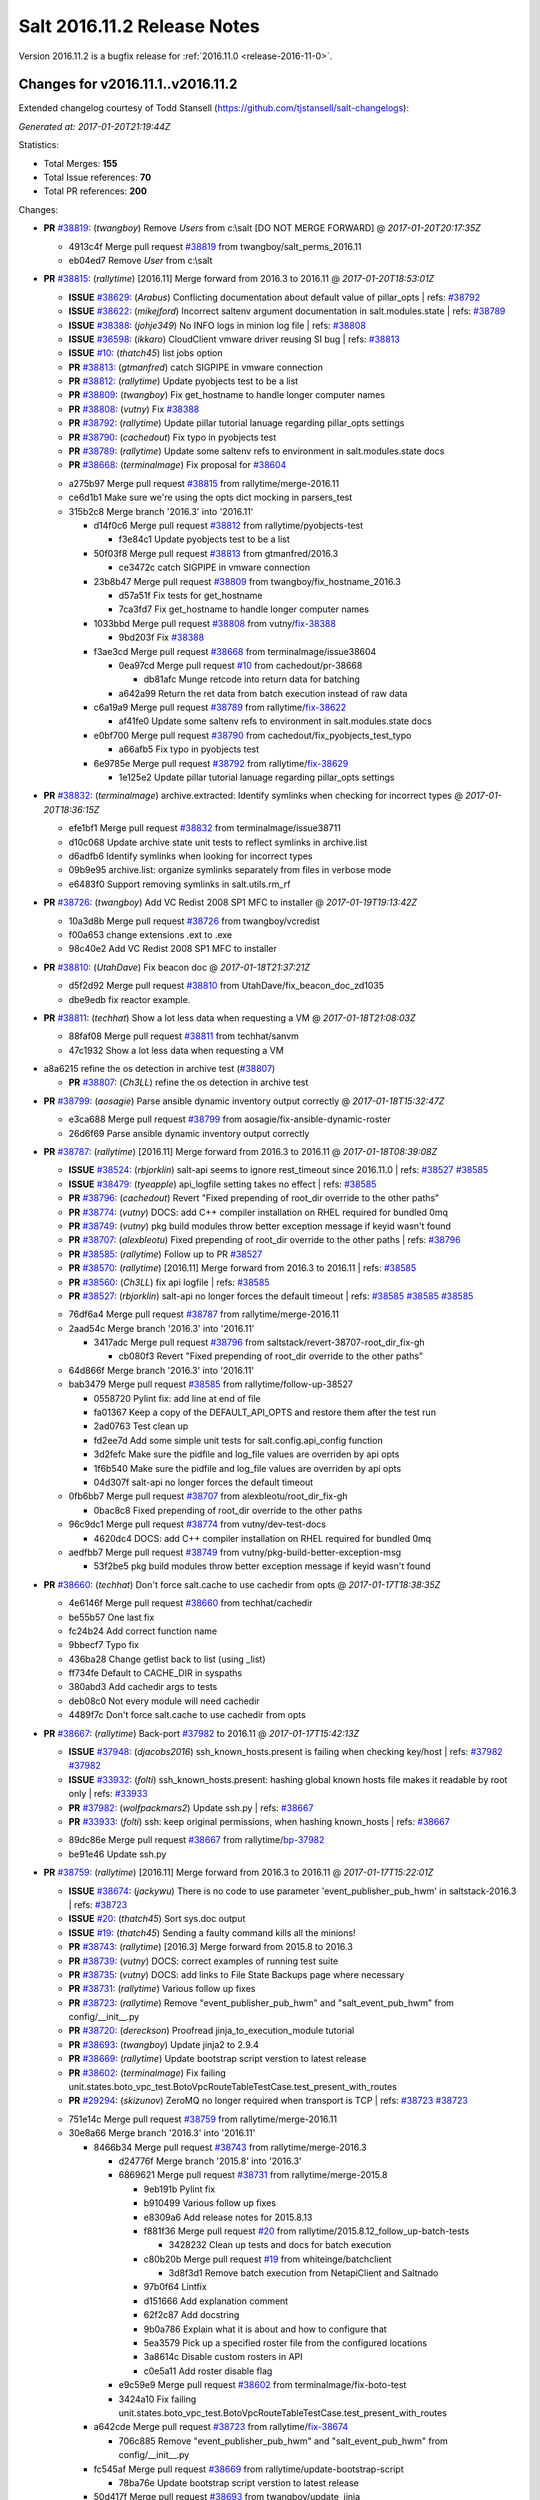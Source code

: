 ============================
Salt 2016.11.2 Release Notes
============================

Version 2016.11.2 is a bugfix release for :ref:`2016.11.0 <release-2016-11-0>`.

Changes for v2016.11.1..v2016.11.2
----------------------------------------

Extended changelog courtesy of Todd Stansell (https://github.com/tjstansell/salt-changelogs):

*Generated at: 2017-01-20T21:19:44Z*

Statistics:

- Total Merges: **155**
- Total Issue references: **70**
- Total PR references: **200**

Changes:


- **PR** `#38819`_: (*twangboy*) Remove `Users` from c:\\salt [DO NOT MERGE FORWARD]
  @ *2017-01-20T20:17:35Z*

  * 4913c4f Merge pull request `#38819`_ from twangboy/salt_perms_2016.11
  * eb04ed7 Remove `User` from c:\\salt

- **PR** `#38815`_: (*rallytime*) [2016.11] Merge forward from 2016.3 to 2016.11
  @ *2017-01-20T18:53:01Z*

  - **ISSUE** `#38629`_: (*Arabus*) Conflicting documentation about default value of pillar_opts
    | refs: `#38792`_
  - **ISSUE** `#38622`_: (*mikejford*) Incorrect saltenv argument documentation in salt.modules.state
    | refs: `#38789`_
  - **ISSUE** `#38388`_: (*johje349*) No INFO logs in minion log file
    | refs: `#38808`_
  - **ISSUE** `#36598`_: (*ikkaro*) CloudClient vmware driver reusing SI bug
    | refs: `#38813`_
  - **ISSUE** `#10`_: (*thatch45*) list jobs option
  - **PR** `#38813`_: (*gtmanfred*) catch SIGPIPE in vmware connection
  - **PR** `#38812`_: (*rallytime*) Update pyobjects test to be a list
  - **PR** `#38809`_: (*twangboy*) Fix get_hostname to handle longer computer names
  - **PR** `#38808`_: (*vutny*) Fix `#38388`_
  - **PR** `#38792`_: (*rallytime*) Update pillar tutorial lanuage regarding pillar_opts settings
  - **PR** `#38790`_: (*cachedout*) Fix typo in pyobjects test
  - **PR** `#38789`_: (*rallytime*) Update some saltenv refs to environment in salt.modules.state docs
  - **PR** `#38668`_: (*terminalmage*) Fix proposal for `#38604`_
  * a275b97 Merge pull request `#38815`_ from rallytime/merge-2016.11
  * ce6d1b1 Make sure we're using the opts dict mocking in parsers_test

  * 315b2c8 Merge branch '2016.3' into '2016.11'

    * d14f0c6 Merge pull request `#38812`_ from rallytime/pyobjects-test

      * f3e84c1 Update pyobjects test to be a list

    * 50f03f8 Merge pull request `#38813`_ from gtmanfred/2016.3

      * ce3472c catch SIGPIPE in vmware connection

    * 23b8b47 Merge pull request `#38809`_ from twangboy/fix_hostname_2016.3

      * d57a51f Fix tests for get_hostname

      * 7ca3fd7 Fix get_hostname to handle longer computer names

    * 1033bbd Merge pull request `#38808`_ from vutny/`fix-38388`_

      * 9bd203f Fix `#38388`_

    * f3ae3cd Merge pull request `#38668`_ from terminalmage/issue38604

      * 0ea97cd Merge pull request `#10`_ from cachedout/pr-38668

        * db81afc Munge retcode into return data for batching

      * a642a99 Return the ret data from batch execution instead of raw data

    * c6a19a9 Merge pull request `#38789`_ from rallytime/`fix-38622`_

      * af41fe0 Update some saltenv refs to environment in salt.modules.state docs

    * e0bf700 Merge pull request `#38790`_ from cachedout/fix_pyobjects_test_typo

      * a66afb5 Fix typo in pyobjects test

    * 6e9785e Merge pull request `#38792`_ from rallytime/`fix-38629`_

      * 1e125e2 Update pillar tutorial lanuage regarding pillar_opts settings

- **PR** `#38832`_: (*terminalmage*) archive.extracted: Identify symlinks when checking for incorrect types
  @ *2017-01-20T18:36:15Z*

  * efe1bf1 Merge pull request `#38832`_ from terminalmage/issue38711
  * d10c068 Update archive state unit tests to reflect symlinks in archive.list

  * d6adfb6 Identify symlinks when looking for incorrect types

  * 09b9e95 archive.list: organize symlinks separately from files in verbose mode

  * e6483f0 Support removing symlinks in salt.utils.rm_rf

- **PR** `#38726`_: (*twangboy*) Add VC Redist 2008 SP1 MFC to installer
  @ *2017-01-19T19:13:42Z*

  * 10a3d8b Merge pull request `#38726`_ from twangboy/vcredist
  * f00a653 change extensions .ext to .exe

  * 98c40e2 Add VC Redist 2008 SP1 MFC to installer

- **PR** `#38810`_: (*UtahDave*) Fix beacon doc 
  @ *2017-01-18T21:37:21Z*

  * d5f2d92 Merge pull request `#38810`_ from UtahDave/fix_beacon_doc_zd1035
  * dbe9edb fix reactor example.

- **PR** `#38811`_: (*techhat*) Show a lot less data when requesting a VM
  @ *2017-01-18T21:08:03Z*

  * 88faf08 Merge pull request `#38811`_ from techhat/sanvm
  * 47c1932 Show a lot less data when requesting a VM

* a8a6215 refine the os detection in archive test (`#38807`_)

  - **PR** `#38807`_: (*Ch3LL*) refine the os detection in archive test

- **PR** `#38799`_: (*aosagie*) Parse ansible dynamic inventory output correctly
  @ *2017-01-18T15:32:47Z*

  * e3ca688 Merge pull request `#38799`_ from aosagie/fix-ansible-dynamic-roster
  * 26d6f69 Parse ansible dynamic inventory output correctly

- **PR** `#38787`_: (*rallytime*) [2016.11] Merge forward from 2016.3 to 2016.11
  @ *2017-01-18T08:39:08Z*

  - **ISSUE** `#38524`_: (*rbjorklin*) salt-api seems to ignore rest_timeout since 2016.11.0
    | refs: `#38527`_ `#38585`_
  - **ISSUE** `#38479`_: (*tyeapple*) api_logfile setting takes no effect
    | refs: `#38585`_
  - **PR** `#38796`_: (*cachedout*) Revert "Fixed prepending of root_dir override to the other paths"
  - **PR** `#38774`_: (*vutny*) DOCS: add C++ compiler installation on RHEL required for bundled 0mq
  - **PR** `#38749`_: (*vutny*) pkg build modules throw better exception message if keyid wasn't found
  - **PR** `#38707`_: (*alexbleotu*) Fixed prepending of root_dir override to the other paths
    | refs: `#38796`_
  - **PR** `#38585`_: (*rallytime*) Follow up to PR `#38527`_
  - **PR** `#38570`_: (*rallytime*) [2016.11] Merge forward from 2016.3 to 2016.11
    | refs: `#38585`_
  - **PR** `#38560`_: (*Ch3LL*) fix api logfile
    | refs: `#38585`_
  - **PR** `#38527`_: (*rbjorklin*) salt-api no longer forces the default timeout
    | refs: `#38585`_ `#38585`_ `#38585`_
  * 76df6a4 Merge pull request `#38787`_ from rallytime/merge-2016.11
  * 2aad54c Merge branch '2016.3' into '2016.11'

    * 3417adc Merge pull request `#38796`_ from saltstack/revert-38707-root_dir_fix-gh

      * cb080f3 Revert "Fixed prepending of root_dir override to the other paths"

  * 64d866f Merge branch '2016.3' into '2016.11'

  * bab3479 Merge pull request `#38585`_ from rallytime/follow-up-38527

    * 0558720 Pylint fix: add line at end of file

    * fa01367 Keep a copy of the DEFAULT_API_OPTS and restore them after the test run

    * 2ad0763 Test clean up

    * fd2ee7d Add some simple unit tests for salt.config.api_config function

    * 3d2fefc Make sure the pidfile and log_file values are overriden by api opts

    * 1f6b540 Make sure the pidfile and log_file values are overriden by api opts

    * 04d307f salt-api no longer forces the default timeout

  * 0fb6bb7 Merge pull request `#38707`_ from alexbleotu/root_dir_fix-gh

    * 0bac8c8 Fixed prepending of root_dir override to the other paths

  * 96c9dc1 Merge pull request `#38774`_ from vutny/dev-test-docs

    * 4620dc4 DOCS: add C++ compiler installation on RHEL required for bundled 0mq

  * aedfbb7 Merge pull request `#38749`_ from vutny/pkg-build-better-exception-msg

    * 53f2be5 pkg build modules throw better exception message if keyid wasn't found

- **PR** `#38660`_: (*techhat*) Don't force salt.cache to use cachedir from opts
  @ *2017-01-17T18:38:35Z*

  * 4e6146f Merge pull request `#38660`_ from techhat/cachedir
  * be55b57 One last fix

  * fc24b24 Add correct function name

  * 9bbecf7 Typo fix

  * 436ba28 Change getlist back to list (using _list)

  * ff734fe Default to CACHE_DIR in syspaths

  * 380abd3 Add cachedir args to tests

  * deb08c0 Not every module will need cachedir

  * 4489f7c Don't force salt.cache to use cachedir from opts

- **PR** `#38667`_: (*rallytime*) Back-port `#37982`_ to 2016.11
  @ *2017-01-17T15:42:13Z*

  - **ISSUE** `#37948`_: (*djacobs2016*) ssh_known_hosts.present is failing when checking key/host
    | refs: `#37982`_ `#37982`_
  - **ISSUE** `#33932`_: (*folti*) ssh_known_hosts.present: hashing global known hosts file makes it readable by root only
    | refs: `#33933`_
  - **PR** `#37982`_: (*wolfpackmars2*) Update ssh.py
    | refs: `#38667`_
  - **PR** `#33933`_: (*folti*) ssh: keep original permissions, when hashing known_hosts
    | refs: `#38667`_
  * 89dc86e Merge pull request `#38667`_ from rallytime/`bp-37982`_
  * be91e46 Update ssh.py

- **PR** `#38759`_: (*rallytime*) [2016.11] Merge forward from 2016.3 to 2016.11
  @ *2017-01-17T15:22:01Z*

  - **ISSUE** `#38674`_: (*jackywu*) There is no code to use parameter 'event_publisher_pub_hwm' in saltstack-2016.3
    | refs: `#38723`_
  - **ISSUE** `#20`_: (*thatch45*) Sort sys.doc output
  - **ISSUE** `#19`_: (*thatch45*) Sending a faulty command kills all the minions!
  - **PR** `#38743`_: (*rallytime*) [2016.3] Merge forward from 2015.8 to 2016.3
  - **PR** `#38739`_: (*vutny*) DOCS: correct examples of running test suite
  - **PR** `#38735`_: (*vutny*) DOCS: add links to File State Backups page where necessary
  - **PR** `#38731`_: (*rallytime*) Various follow up fixes
  - **PR** `#38723`_: (*rallytime*) Remove "event_publisher_pub_hwm" and "salt_event_pub_hwm" from config/__init__.py
  - **PR** `#38720`_: (*dereckson*) Proofread jinja_to_execution_module tutorial
  - **PR** `#38693`_: (*twangboy*) Update jinja2 to 2.9.4
  - **PR** `#38669`_: (*rallytime*) Update bootstrap script verstion to latest release
  - **PR** `#38602`_: (*terminalmage*) Fix failing unit.states.boto_vpc_test.BotoVpcRouteTableTestCase.test_present_with_routes
  - **PR** `#29294`_: (*skizunov*) ZeroMQ no longer required when transport is TCP
    | refs: `#38723`_ `#38723`_
  * 751e14c Merge pull request `#38759`_ from rallytime/merge-2016.11
  * 30e8a66 Merge branch '2016.3' into '2016.11'

    * 8466b34 Merge pull request `#38743`_ from rallytime/merge-2016.3

      * d24776f Merge branch '2015.8' into '2016.3'

      * 6869621 Merge pull request `#38731`_ from rallytime/merge-2015.8

        * 9eb191b Pylint fix

        * b910499 Various follow up fixes

        * e8309a6 Add release notes for 2015.8.13

        * f881f36 Merge pull request `#20`_ from rallytime/2015.8.12_follow_up-batch-tests

          * 3428232 Clean up tests and docs for batch execution

        * c80b20b Merge pull request `#19`_ from whiteinge/batchclient

          * 3d8f3d1 Remove batch execution from NetapiClient and Saltnado

        * 97b0f64 Lintfix

        * d151666 Add explanation comment

        * 62f2c87 Add docstring

        * 9b0a786 Explain what it is about and how to configure that

        * 5ea3579 Pick up a specified roster file from the configured locations

        * 3a8614c Disable custom rosters in API

        * c0e5a11 Add roster disable flag

      * e9c59e9 Merge pull request `#38602`_ from terminalmage/fix-boto-test

      * 3424a10 Fix failing unit.states.boto_vpc_test.BotoVpcRouteTableTestCase.test_present_with_routes

    * a642cde Merge pull request `#38723`_ from rallytime/`fix-38674`_

      * 706c885 Remove "event_publisher_pub_hwm" and "salt_event_pub_hwm" from config/__init__.py

    * fc545af Merge pull request `#38669`_ from rallytime/update-bootstrap-script

      * 78ba76e Update bootstrap script verstion to latest release

    * 50d417f Merge pull request `#38693`_ from twangboy/update_jinja

      * e0c7e55 Update jinja2 to 2.9.4

    * f4233bb Merge pull request `#38739`_ from vutny/fix-runtests-doc

      * b872bb6 DOCS: correct examples of running test suite

    * 51d4707 DOCS: add links to File State Backups page where necessary (`#38735`_)

    * 6d3717b Proofread jinja_to_execution_module tutorial (`#38720`_)

- **PR** `#38778`_: (*mirceaulinic*) Fix "Error using napalm netusers"
  @ *2017-01-17T15:20:27Z*

  - **ISSUE** `#38775`_: (*charburns*) Error using napalm netusers
    | refs: `#38778`_
  * bb6291d Merge pull request `#38778`_ from cloudflare/`fix-38775`_
  * b3388f7 Fix `#38775`_

- **PR** `#38664`_: (*clinta*) X509 Improvements. Expose setting permissions, encrypted private keys, and combined key and cert management in one state
  @ *2017-01-17T02:20:18Z*

  - **ISSUE** `#38528`_: (*MorphBonehunter*) x509 make permissions configurable
    | refs: `#38664`_
  - **ISSUE** `#38081`_: (*haraldrudell*) x509 state or module cannot generate password protected private keys
    | refs: `#38664`_
  * 6663107 Merge pull request `#38664`_ from clinta/x509-passphrase2
  * 77c7872 pep8

  * a2b20ee No mutable default args, remove unneeded import

  * b48b85c bug fixes

  * f62393b pep8

  * c861324 change documentation

  * 9a0abde expose passphrase functionality to state

  * e47a93d add passphrase to execution module

  * a4d6598 preserve detailed change reports

  * d0ad251 combine private key and cert management

  * 3d1474d cross call file.managed to get permissions options

- **PR** `#38682`_: (*mirceaulinic*) [2016.11.2/napalm] Better error message when NotImplementedError raised
  @ *2017-01-15T18:34:25Z*

  * bf6d74c Merge pull request `#38682`_ from cloudflare/NotImplementedError-MSG
  * f847639 Better error message when NotImplementedError raised

- **PR** `#38695`_: (*rallytime*) Pass in client_args when calling influxdb execution module funcs
  @ *2017-01-15T18:33:48Z*

  - **ISSUE** `#37996`_: (*stefan-as*) influxdb_user.present does not pass client_args
    | refs: `#38695`_
  * df12e49 Merge pull request `#38695`_ from rallytime/`fix-37996`_
  * 05b0975 Pass in client_args when calling influxdb execution module funcs

- **PR** `#38651`_: (*rallytime*) Don't lose the set reference for ec2 securitygroup ids
  @ *2017-01-15T18:06:25Z*

  - **ISSUE** `#38521`_: (*vladvasiliu*) State cloud.present on AWS: TypeError: 'NoneType' object is not iterable
    | refs: `#38651`_
  - **ISSUE** `#37981`_: (*tazaki*) Salt-cloud ec2 vpc securitygroupid always returning default
    | refs: `#38183`_
  - **PR** `#38183`_: (*cro*) Fix bad set operations when setting up securitygroups in AWS.
    | refs: `#38651`_
  * 834e546 Merge pull request `#38651`_ from rallytime/`fix-38521`_
  * 830c03c Don't lose the set reference for ec2 securitygroup ids

- **PR** `#38659`_: (*techhat*) Turn None into an empty string (for minion matching)
  @ *2017-01-15T18:02:03Z*

  - **ISSUE** `#38216`_: (*pgrishin*) salt-run: can't get cache.grains
    | refs: `#38659`_
  * 8b38cfe Merge pull request `#38659`_ from techhat/issue38216
  * 4073c91 Turn None into an empty string (for minion matching)

- **PR** `#38703`_: (*yhekma*) The `test` option is only valid for the minion, not the master
  @ *2017-01-15T17:56:22Z*

  * 0ad5d22 Merge pull request `#38703`_ from yhekma/docfix
  * 57df3bf The `test` option is only valid for the minion, not the master

- **PR** `#38718`_: (*terminalmage*) Fix for dynamic git_pillar when pillarenv is used
  @ *2017-01-15T14:37:30Z*

  * 8c1222e Merge pull request `#38718`_ from terminalmage/zd909
  * 12bbea5 Fix for dynamic git_pillar when pillarenv is used

- **PR** `#38676`_: (*yhekma*) Removed overloading of list()
  @ *2017-01-15T05:42:13Z*

  - **ISSUE** `#38677`_: (*yhekma*) consul cache backend broken
    | refs: `#38676`_
  * aae8b54 Merge pull request `#38676`_ from yhekma/2016.11
  * 3237d23 Localfs should also be changed of course

  * 9d9de67 We do not want to overload the list() type because if we do, we turn this function into a recursive one, which results in an exception because set() cannot be concatenated with str ('/')

- **PR** `#38713`_: (*rallytime*) Add NameError to exception in avahi_announce beacon
  @ *2017-01-15T05:33:04Z*

  - **ISSUE** `#38684`_: (*rukender*) 2016.11.1 :[ERROR][11182] Failed to import beacons avahi_announce
    | refs: `#38713`_
  * c246ab4 Merge pull request `#38713`_ from rallytime/`fix-38684`_
  * db60bed Add NameError to exception in avahi_announce beacon

- **PR** `#38729`_: (*rallytime*) [2016.11] Merge forward from 2016.3 to 2016.11
  @ *2017-01-13T23:15:33Z*

  - **ISSUE** `#38648`_: (*ericuldall*) No release file error from PPA on Ubuntu
    | refs: `#38650`_
  - **ISSUE** `#38572`_: (*COLABORATI*) ppa:saltstack/salt failure
    | refs: `#38650`_
  - **ISSUE** `#38087`_: (*UtahDave*) The 'data' field in the return from a minion below a syndic is wrapped in an extra 'data' field.
    | refs: `#38657`_
  - **ISSUE** `#36548`_: (*abonillasuse*) openstack auth with nova driver
    | refs: `#38647`_
  - **ISSUE** `#34504`_: (*AvinashDeluxeVR*) Installation documentation for Ubuntu server and Windows minion leads the user to use different salt versions.
    | refs: `#38650`_
  - **PR** `#38657`_: (*DmitryKuzmenko*) Publish the 'data' field content for Syndic evets
  - **PR** `#38650`_: (*rallytime*) Remove the installation instructions for out-of-date community ppa
  - **PR** `#38649`_: (*Ch3LL*) fix unit.modules.file_test
  - **PR** `#38647`_: (*gtmanfred*) Allow novaclient to use keystoneauth1 sessions for authentication
  * 6c14774 Merge pull request `#38729`_ from rallytime/merge-2016.11
  * 4e1e45d Merge branch '2016.3' into '2016.11'

  * 7b850d4 Merge pull request `#38647`_ from gtmanfred/nova

    * 5be9b60 add documentation about using keystoneauth for v3

    * 7b657ca add the ability to use keystone v2 and v3

    * 5646ae1 add ability to use keystoneauth to authenitcate in nova driver

  * 383768d Merge pull request `#38650`_ from rallytime/remove-ubuntu-ppa-docs

    * 30429b2 Remove the installation instructions for out-of-date community ppa

  * 7d9f56e Merge pull request `#38657`_ from DSRCorporation/bugs/38087_syndic_event_format_fix

    * 594c33f Publish the 'data' field content for Syndic evets

  * 8398751 Merge pull request `#38649`_ from Ch3LL/test_apply_template

    * 47f8b68 fix unit.modules.file_test

- **PR** `#38635`_: (*lorengordon*) Sends pass-through params to state module
  @ *2017-01-10T20:01:59Z*

  - **ISSUE** `#38631`_: (*doitian*) In Orchestration, kwargs are not passed to state.sls in masterless mode
    | refs: `#38635`_
  * cfd82d1 Merge pull request `#38635`_ from lorengordon/issue-38631
  * 1466613 Sends pass-through params to state module

- **PR** `#38640`_: (*mirceaulinic*) Import napalm_base instead of napalm
  @ *2017-01-10T19:58:01Z*

  * 017094a Merge pull request `#38640`_ from cloudflare/NAPALM-IMPORTS
  * 8f13f63 Import napalm_base instead of napalm

- **PR** `#38661`_: (*techhat*) Add sane cache defaults for minion and cloud
  @ *2017-01-10T19:55:15Z*

  * 7966313 Merge pull request `#38661`_ from techhat/sanedefault
  * aee4064 Add a sane cache default for cloud

  * c9e01a3 Add a sane cache default for minions

- **PR** `#38645`_: (*rallytime*) [2016.11] Merge forward from 2016.3 to 2016.11
  @ *2017-01-10T19:54:06Z*

  - **ISSUE** `#38558`_: (*multani*) pillar.get("...", default=var, merge=true) updates default value
    | refs: `#38579`_ `#38579`_
  - **ISSUE** `#37355`_: (*Firewire2002*) salt-ssh - ImportError: No module named backports.ssl_match_hostname
    | refs: `#37358`_
  - **ISSUE** `#34600`_: (*davidpsv17*) Error trying a salt-ssh test.ping
    | refs: `#37358`_
  - **ISSUE** `#27355`_: (*jerob*) salt ssh error with debian 7 on target
    | refs: `#37358`_
  - **PR** `#38626`_: (*cachedout*) Revert "Fix/workaround for issue `#37355`_"
  - **PR** `#38618`_: (*rallytime*) Back-port `#38579`_ to 2016.3
  - **PR** `#38579`_: (*zwo-bot*) Fix `#38558`_ - pillar.get with default= ...,merge=true influence subsequent calls of pillar.get
    | refs: `#38618`_
  - **PR** `#37358`_: (*Firewire2002*) Fix/workaround for issue `#37355`_
    | refs: `#38626`_
  - **PR** `#35390`_: (*alexandr-orlov*) Returns back missed proper grains dictionary for file module
  * b0ed91c Merge pull request `#38645`_ from rallytime/merge-2016.11
  * 7a668e9 Merge branch '2016.3' into '2016.11'

  * 74ddc71 Merge pull request `#38626`_ from saltstack/revert-37358-2016.3.3_issue37355

    * e912ac9 Revert "Fix/workaround for issue `#37355`_"

  * 5e58b32 Merge pull request `#37358`_ from Firewire2002/2016.3.3_issue37355

    * 910da18 fixed typo

    * 4fbc5dd fixed wrong renamed variable and spaces

    * 92366e6 issue `#37355`_

    * 7dc87ab issue `#37355`_

    * 2878180 issue `#37355`_

  * 6c2fe61 Merge pull request `#35390`_ from alexandr-orlov/2016.3

    * cd5ae17 fxd missed proper grains dictionary

  * 2579cfa Merge pull request `#38618`_ from rallytime/`bp-38579`_

    * 2052ece Add copy import

    * 2c8845a add test for pillar.get() + default value

    * c2f98d2 ticket 38558: add unit test, deepcopy() only if necessary

    * 30ae0a1 added deepcopy of default if merge=True

- **PR** `#38627`_: (*cachedout*) Pr 38476
  @ *2017-01-06T22:05:45Z*

  - **PR** `#38476`_: (*amendlik*) Key fingerprints
    | refs: `#38627`_
  * d67f693 Merge pull request `#38627`_ from cachedout/pr-38476
  * 2a423ff Add changes to raetkey

  * 55ad9d6 Add hash_type argument to MultiKeyCLI.finger_all function

  * c868126 Add hash_type argument to key module fingerprint functions

  * d0f4c30 Add hash_type argument to wheel fingerprint functions

  * e558ddc Add finger_master function to wheel.key module

- **PR** `#38610`_: (*yue9944882*) Fix `#38595`_ - Unexpected error log from redis retuner in master's log
  @ *2017-01-06T21:47:21Z*

  - **ISSUE** `#38595`_: (*yue9944882*) Redis ext job cache occurred error
    | refs: `#38610`_ `#38610`_
  * b13cd13 Merge pull request `#38610`_ from yue9944882/2016.11
  * 54325cf Fix `#38595`_ - Unexpected error log from redis retuner in master's log

- **PR** `#38406`_: (*alex-zel*) Fix eauth error with openLDAP/389 directory server groups
  @ *2017-01-06T21:40:30Z*

  - **ISSUE** `#36148`_: (*alex-zel*) Eauth error with openLDAP groups
    | refs: `#38406`_ `#38406`_
  * 179d385 Merge pull request `#38406`_ from alex-zel/fix-eauth-groups-permissions
  * 6b9e9d8 Fix eauth error with openLDAP/389 directory server groups

- **PR** `#38619`_: (*rallytime*) [2016.11] Merge forward from 2016.3 to 2016.11
  @ *2017-01-06T17:51:19Z*

  - **ISSUE** `#37498`_: (*githubcdr*) service.restart salt-minion fails on Ubuntu 14.04.5 LTS
    | refs: `#38587`_
  - **PR** `#38601`_: (*terminalmage*) pillar.get: Raise exception when merge=True and default is not a dict
  - **PR** `#38600`_: (*terminalmage*) Avoid errors when sudo_user is set (2016.3 branch)
  - **PR** `#38598`_: (*terminalmage*) Avoid errors when sudo_user is set
    | refs: `#38599`_ `#38600`_
  - **PR** `#38589`_: (*tobithiel*) State Gem: fix incorrect warning about missing rvm/rbenv
  - **PR** `#38587`_: (*rallytime*) Change daemontools __virtualname__ from service to daemontools
  - **PR** `#38567`_: (*pass-by-value*) Create queue if one doesn't exist
  * 82e9b3d Merge pull request `#38619`_ from rallytime/merge-2016.11
  * 0efb2d8 Merge branch '2016.3' into '2016.11'

    * da676ce Merge pull request `#38601`_ from terminalmage/pillar-get

      * 8613d72 pillar.get: Raise exception when merge=True and default is not a dict

    * 224fc77 Merge pull request `#38600`_ from terminalmage/issue38459-2016.3

      * 8a45b13 Avoid errors when sudo_user is set

    * a376970 Merge pull request `#38589`_ from tobithiel/fix_rvm_rbenv_warning

      * 9ec470b State Gem: fix incorrect warning about missing rvm/rbenv

    * 02e6a78 Merge pull request `#38567`_ from pass-by-value/pgjsonb_queue_changes_2016.3

      * 67879eb Create queue if one doesn't exist

    * 0889cbd Merge pull request `#38587`_ from rallytime/`fix-37498`_

      * 2a58809 Change daemontools __virtualname__ from service to daemontools

- **PR** `#38612`_: (*sjorge*) network.ifacestartswith throws exception on Solaris-like platforms
  @ *2017-01-06T17:20:32Z*

  * f64e003 Merge pull request `#38612`_ from sjorge/2016.11-solaris-ifacestartswith
  * 26fae54 network.ifacestartswith throws exception on Solaris-like platforms

- **PR** `#38615`_: (*sjorge*) add note related to issue `#37027`_
  @ *2017-01-06T16:38:34Z*

  - **ISSUE** `#37027`_: (*sjorge*) Solaris FQDN/UQDN and documentation/consistancy
    | refs: `#38615`_ `#38615`_
  * 5820cee Merge pull request `#38615`_ from sjorge/2016.11-solarisdocs
  * fbdd32f add note related to issue `#37027`_

- **PR** `#38598`_: (*terminalmage*) Avoid errors when sudo_user is set
  | refs: `#38599`_ `#38600`_
  @ *2017-01-05T23:16:22Z*

  * a27fdb4 Merge pull request `#38598`_ from terminalmage/issue38459
  * b37f7ff Avoid errors when sudo_user is set

- **PR** `#38599`_: (*terminalmage*) archive.extracted: Prevent traceback when state.single cannot be run
  @ *2017-01-05T23:16:11Z*

  - **PR** `#38598`_: (*terminalmage*) Avoid errors when sudo_user is set
    | refs: `#38599`_ `#38600`_
  * d6b7019 Merge pull request `#38599`_ from terminalmage/archive-results-handling
  * 9aceb81 archive.extracted: Prevent traceback when state.single cannot be run

- **PR** `#38520`_: (*basdusee*) Fix issue `#38517`_, added time.sleep(1) at line 227 in slack.py
  @ *2017-01-05T20:35:08Z*

  - **ISSUE** `#38517`_: (*basdusee*) Slack.py engine 100% CPU load due to missing time.sleep(1)
    | refs: `#38520`_
  * d486b42 Merge pull request `#38520`_ from basdusee/fix-issue-38517
  * e3a883c Small fix on the fix regarding indentation

  * 8adeae6 Fix issue `#38517`_, added time.sleep(1) at line 227 in slack.py engine.

- **PR** `#38577`_: (*mirceaulinic*) Fix function headers as per `#38499`_
  @ *2017-01-05T18:41:33Z*

  - **ISSUE** `#38485`_: (*wasabi222*) bgp.config not working
    | refs: `#38499`_
  - **PR** `#38499`_: (*mirceaulinic*) Fix `#38485`_
    | refs: `#38577`_
  * 0706cde Merge pull request `#38577`_ from cloudflare/PREP-2016.11.2
  * 62bee3c Fix function headers as per `#38499`_

- **PR** `#38578`_: (*mirceaulinic*) [2016.11] Port 5123f11 from develop into 2016.11.2
  @ *2017-01-05T18:11:12Z*

  * 55d1747 Merge pull request `#38578`_ from cloudflare/PORT-5123f1
  * dea7866 Update net.load_template doc: 2016.11.2

- **PR** `#38584`_: (*rallytime*) Allow memusage beacon to load on Windows
  @ *2017-01-05T18:08:30Z*

  - **ISSUE** `#38462`_: (*g-shockfx*) Can`t add beacon memusage on Windows
    | refs: `#38584`_ `#38584`_
  * be69baf Merge pull request `#38584`_ from rallytime/`fix-38462`_
  * 1fe945d Allow memusage beacon to load on Windows

- **PR** `#38570`_: (*rallytime*) [2016.11] Merge forward from 2016.3 to 2016.11
  | refs: `#38585`_
  @ *2017-01-05T14:28:38Z*

  - **ISSUE** `#38353`_: (*Ch3LL*) salt-cloud gce specifying 
    | refs: `#38542`_ `#38542`_
  - **ISSUE** `#38187`_: (*curiositycasualty*) username/password saved as cleartext when using URIs with user:pass@ format
    | refs: `#38541`_
  - **ISSUE** `#30454`_: (*favoretti*) Using yaml serializer inside jinja template results in unicode being prepended by '!!python/unicode'
    | refs: `#38554`_ `#38554`_ `#30481`_
  - **PR** `#38562`_: (*rallytime*) Update arch installation docs with correct package name
  - **PR** `#38560`_: (*Ch3LL*) fix api logfile
    | refs: `#38585`_
  - **PR** `#38554`_: (*multani*) Fix YAML deserialization of unicode
  - **PR** `#38542`_: (*Ch3LL*) fix gce image bug
  - **PR** `#38541`_: (*techhat*) Strip user:pass from cached URLs
  - **PR** `#38536`_: (*UtahDave*) add note about pyVmomi locale workaround
  - **PR** `#38531`_: (*rallytime*) Back-port `#33601`_ to 2016.3
  - **PR** `#33601`_: (*mchugh19*) Fix slack engine to run on python2.6
    | refs: `#38531`_
  - **PR** `#30481`_: (*basepi*) Add yaml_safe jinja filter
    | refs: `#38554`_
  * 14b643f Merge pull request `#38570`_ from rallytime/merge-2016.11
  * 30f14d1 Merge branch '2016.3' into '2016.11'

  * 7b74436 Merge pull request `#38562`_ from rallytime/arch-install-docs

    * 8b1897a Update arch installation docs with correct package name

  * 0186070 Merge pull request `#38560`_ from Ch3LL/fix_api_log

    * 1b45e96 fix api logfile

  * 0056620 Merge pull request `#38531`_ from rallytime/`bp-33601`_

    * c36cb39 remove the unnecessary double trigger

    * 3841449 fix spacing lint error

    * 8c1defc Remove uncessary type from alias commands. Deduplicate alias handling to autodetect function selection. Add error reporting to slack connectivty problems. Cleanup slack's unicode conversion

    * c2f23bc Fix slack engine to run on python2.6

  * 50242c7 Merge pull request `#38541`_ from techhat/issue38187

    * eae3a43 Strip user:pass from cached URLs

  * 325dc56 Merge pull request `#38554`_ from multani/fix/30454

    * 2e7f743 yaml: support unicode serialization/deserialization

    * df76113 jinja: test the "yaml" filter with ordered dicts

    * f7712d4 Revert "Add yaml_safe filter"

  * 4ddbc2e add note about pyVmomi locale workaround (`#38536`_)

  * 1c951d1 fix gce image bug (`#38542`_)

- **PR** `#38509`_: (*mostafahussein*) Stop request from being processed if bad ip
  @ *2017-01-04T20:05:44Z*

  * 9a1550d Merge pull request `#38509`_ from mostafahussein/2016.11
  * 8847289 remove commented code

  * 420817a Stop request from being processed if bad ip

- **PR** `#38522`_: (*kkoppel*) Fix usage of salt.utils.http.query in slack_notify.call_hook
  @ *2017-01-04T20:04:57Z*

  - **ISSUE** `#38518`_: (*kkoppel*) slack_notify.call_hook returns tracebacks
    | refs: `#38522`_
  * bc07d42 Merge pull request `#38522`_ from kkoppel/fix-issue-38518
  * ff1e7f0 Fix usage of salt.utils.http.query in slack_notify.call_hook

- **PR** `#38527`_: (*rbjorklin*) salt-api no longer forces the default timeout
  | refs: `#38585`_ `#38585`_ `#38585`_
  @ *2017-01-04T17:10:15Z*

  - **ISSUE** `#38524`_: (*rbjorklin*) salt-api seems to ignore rest_timeout since 2016.11.0
    | refs: `#38527`_ `#38585`_
  * 42fef27 Merge pull request `#38527`_ from rbjorklin/api-timeout-fix
  * 0202f68 salt-api no longer forces the default timeout

- **PR** `#38529`_: (*rallytime*) [2016.11] Merge forward from 2016.3 to 2016.11
  @ *2017-01-04T17:06:57Z*

  - **ISSUE** `#38472`_: (*jinm*) file.managed Unable to manage file: 'hash_type' (2016.3.4)
    | refs: `#38503`_
  - **ISSUE** `#38449`_: (*swalladge*) Parsing issues in `list_tab` (salt/modules/cron.py)
    | refs: `#38487`_
  - **ISSUE** `#38438`_: (*jf*) file.line with mode=delete breaks on empty file
    | refs: `#38467`_
  - **ISSUE** `#38282`_: (*sash-kan*) file.managed fails when file (which contains utf-characters in the name) exists
    | refs: `#38415`_
  - **ISSUE** `#38209`_: (*limited*) Accepting a minion causes tornado to exit
    | refs: `#38474`_
  - **ISSUE** `#37684`_: (*thusoy*) State execution duration is timezone-dependent
    | refs: `#38491`_
  - **PR** `#38503`_: (*jinm*) Hash type fallback for file management
  - **PR** `#38491`_: (*gtmanfred*) Use UTC for timing in case timezone changes
  - **PR** `#38487`_: (*gtmanfred*) Fix crontab issues with spaces
  - **PR** `#38474`_: (*cachedout*) Allow an existing ioloop to be passed to salt-key
  - **PR** `#38467`_: (*gtmanfred*) file.line fail with mode=delete
  - **PR** `#38457`_: (*bshelton229*) Stops git.latest checking for local changes in a bare repo
  - **PR** `#38434`_: (*slinn0*) Make sysctl.persist fail when failing to set a value into the running kernel
  - **PR** `#38421`_: (*rallytime*) Update deprecation notices to the correct version
  - **PR** `#38420`_: (*rallytime*) Removed various deprecation notices from salt/modules/* files
    | refs: `#38421`_
  - **PR** `#38419`_: (*Ch3LL*) fix scsci docs example
  - **PR** `#38415`_: (*terminalmage*) file.managed: Fix failure when filename contains unicode chars
  - **PR** `#38385`_: (*dragon788*) Use unambigous long names with double dashes
  * 1895eb7 Merge pull request `#38529`_ from rallytime/merge-2016.11
  * 85f4702 Merge branch '2016.3' into '2016.11'

    * ec60f9c Merge pull request `#38487`_ from gtmanfred/2016.3

      * 048b9f6 add test

      * c480c11 allow spaces in cron env

      * c529ec8 allow crons to have multiple spaces

    * c5ba11b Merge pull request `#38491`_ from gtmanfred/timing

      * 79368c7 Use UTC for timing in case timezone changes

    * 86f0aa0 Merge pull request `#38503`_ from jinm/issue_38472_jinm

      * 0cd9df2 Hash type fallback for file management

    * ed2ba4b Merge pull request `#38457`_ from bshelton229/git-latest-head-bug

      * 558e7a7 Stops git.latest checking for local changes in a bare repo

    * 36e21b2 Merge pull request `#38385`_ from dragon788/2016.3-double-dash

      * 86c4b56 Newline for lint compat

      * 9d9b686 Address review comments, consistency of quotes

      * df9bd5e Use unambigous long names with double dashes

    * 59f2560 Merge pull request `#38474`_ from cachedout/key_loop

      * de50453 Allow an existing ioloop to be passed to salt-key

    * 3d0c752 Merge pull request `#38467`_ from gtmanfred/2016.3

      * 7b7c6b3 file.line fail with mode=delete

    * 940025d Merge pull request `#38434`_ from slinn0/issue_38433_fixes

      * 22af87a Fixes for https://github.com/saltstack/salt/issues/38433

    * e5eb512 Update deprecation notices to the correct version (`#38421`_)

    * 9ce5331 file.managed: Fix failure when filename contains unicode chars (`#38415`_)

    * 2cdb59d Merge pull request `#38419`_ from Ch3LL/fix_doc_scsi

      * 234043b fix scsci docs example

- **PR** `#38539`_: (*twangboy*) Fix DSC LCM Config int checks
  @ *2017-01-04T16:56:27Z*

  * ec4f118 Merge pull request `#38539`_ from twangboy/dsc_int_checks
  * 5657fd1 Add repr flag for str

  * aea4219 Fix DSC LCM Config int checks

- **PR** `#38549`_: (*meaksh*) Adding multiple SUBVOLUME support and some fixes to the Snapper module
  @ *2017-01-04T15:32:30Z*

  * 53449c8 Merge pull request `#38549`_ from meaksh/2016.11-snapper-multiple-subvolumen-support
  * ef26e93 Some fixes and pylint

  * 1e6ba45 Fixes pre/post snapshot order to get the inverse status

  * 68d5475 Fixing Snapper unit tests for SUBVOLUME support

  * e9919a9 Removing posible double '/' from the file paths

  * 8b4f87f Updating and fixing the documentation

  * edea452 Raises "CommandExecutionError" if snapper command fails

  * 3841e11 Only include diff in the state response if `include_diff` is True

  * 7803e77 Adds multiple SUBVOLUME support to the Snapper module

* d43beab Move boto_vpc.describe_route_table deprecation version to Oxygen (`#38545`_)

  - **PR** `#38545`_: (*rallytime*) Move boto_vpc.describe_route_table deprecation version to Oxygen

- **PR** `#38471`_: (*twangboy*) Fix Problem with win_service module
  @ *2017-01-01T20:30:21Z*

  * 5e80104 Merge pull request `#38471`_ from twangboy/fix_win_service
  * 810471b Fix problem with some services getting access denied

- **PR** `#38499`_: (*mirceaulinic*) Fix `#38485`_
  | refs: `#38577`_
  @ *2017-01-01T17:42:15Z*

  - **ISSUE** `#38485`_: (*wasabi222*) bgp.config not working
    | refs: `#38499`_
  * 0a09049 Merge pull request `#38499`_ from cloudflare/FIX-38485
  * 1801813 Fix `#38485`_

- **PR** `#38501`_: (*mvdwalle*) Do not assume every object is a server
  @ *2017-01-01T17:37:57Z*

  * 13f0b80 Merge pull request `#38501`_ from mvdwalle/fix-gogrid-list-password
  * bd7dee9 Do not assume every object is a server

- **PR** `#38461`_: (*anlutro*) Improvements/fixes to kapacitor task change detection
  @ *2016-12-29T17:08:47Z*

  * aa0c843 Merge pull request `#38461`_ from alprs/fix-kapacitor_changes
  * 52721e9 clean up and fix tests

  * 8648775 if task is not defined, it's not up to date

  * c3ab954 improvements/fixes to kapacitor task change detection

- **PR** `#38473`_: (*twangboy*) Change OSX/OS X to macOS where possible
  @ *2016-12-29T16:35:11Z*

  * 2c51eb9 Merge pull request `#38473`_ from twangboy/osx_to_macos
  * e96bfe8 Change OSX/OS X to macOS where possible

- **PR** `#38412`_: (*bbinet*) Update PillarStack stack.py to latest upstream version
  @ *2016-12-28T19:28:40Z*

  * 2497fb5 Merge pull request `#38412`_ from bbinet/pillarstack-updates
  * b66b4bd Fix lint violations in stack.py

  * 6a30fe6 Update PillarStack stack.py to latest upstream version

- **PR** `#38456`_: (*twangboy*) Gate Windows Specific Salt Utils
  @ *2016-12-28T18:44:33Z*

  * 5395d32 Merge pull request `#38456`_ from twangboy/gate_win_utils
  * d34d110 Fix lint, fix boto module

  * c201111 Gate Windows Utils

- **PR** `#38428`_: (*gqgunhed*) fixed typo: lq command-line syntax
  @ *2016-12-27T15:42:02Z*

  * 7c77991 Merge pull request `#38428`_ from gqgunhed/fix_lq_typo
  * d79d682 fixed typo: lq command-line syntax

- **PR** `#38444`_: (*lorengordon*) Adds new import required for `extract_hash`
  @ *2016-12-27T15:37:20Z*

  - **ISSUE** `#38443`_: (*lorengordon*) 2016.11 breaks file.managed on Windows
    | refs: `#38444`_
  - **ISSUE** `#34101`_: (*windoverwater*) archive.extracted breakage due to 2016.3.0 upgrade from 2015.8.10
    | refs: `#37368`_
  - **PR** `#37368`_: (*terminalmage*) Overhaul archive.extracted state
    | refs: `#38444`_
  * f5984d0 Merge pull request `#38444`_ from lorengordon/issue-38443
  * b2925ad Adds new import required for `extract_hash`

- **PR** `#38167`_: (*cachedout*) Kill pkg_resources for CLI tools [DO NOT MERGE]
  @ *2016-12-22T22:11:22Z*

  - **ISSUE** `#38071`_: (*luochun-95*) remote execute is very slow
    | refs: `#38167`_
  * 4c4f07c Merge pull request `#38167`_ from cachedout/no_pkg_resources
  * ec69017 Remove debugging

  * f28e33b Remove from all but salt cli

  * bb3af72 Remove from salt-call

  * c676846 Kill pkg_resources for CLI tools

- **PR** `#38417`_: (*rallytime*) [2016.11] Merge forward from 2016.3 to 2016.11
  @ *2016-12-22T19:00:44Z*

  - **ISSUE** `#38372`_: (*fanirama*) Issue with cron.file. Source: salt://path/to/crontab_file not found
    | refs: `#38398`_
  - **PR** `#38407`_: (*terminalmage*) Improve pillar documentation
  - **PR** `#38398`_: (*terminalmage*) Fix call to file.get_managed in cron.file state
  - **PR** `#38390`_: (*meaksh*) Add "try-restart" to fix autorestarting on SUSE systems
  - **PR** `#38382`_: (*heewa*) Fix http.query when result has no text
  - **PR** `#38221`_: (*UtahDave*) Fix default returner
  * 2fc8c15 Merge pull request `#38417`_ from rallytime/merge-2016.11
  * efb8a8d Merge branch '2016.3' into '2016.11'

  * 2725352 Improve pillar documentation (`#38407`_)

  * 423b1fd Merge pull request `#38398`_ from terminalmage/issue38372

    * c80dbaa Fix call to file.get_managed in cron.file state

  * 5a33d1e Fix http.query when result has no text (`#38382`_)

  * b74b5c7 Merge pull request `#38390`_ from meaksh/2016.3-fix-try-restart-for-autorestarting-on-SUSE-systems

    * de6ec05 add try-restart to fix autorestarting on SUSE systems

  * 2c3a397 Merge pull request `#38221`_ from UtahDave/fix_default_returner

    * 3856407 remove a blank line to satisfy linter

    * 9c248aa validate return opt, remove default.

    * 8bb37f9 specify allowed types and default for "returner"

    * 11863a4 add examples of default minion returners

    * e7c6012 add support for default returners using `return`

- **PR** `#38342`_: (*scthi*) Bugfix ext pillar nodegroups
  @ *2016-12-22T16:47:42Z*

  * bbc149c Merge pull request `#38342`_ from scthi/bugfix-ext-pillar-nodegroups
  * dba315c ext-pillar nodegroups works for all minions now.

- **PR** `#38403`_: (*terminalmage*) git_pillar: Document the transition from env to saltenv in the jinja context
  @ *2016-12-22T16:34:48Z*

  * 453476d Merge pull request `#38403`_ from terminalmage/document-saltenv
  * 0a72e0f git_pillar: Document the transition from env to saltenv in the jinja context

- **PR** `#38354`_: (*gmacon*) Use --all when calling pip.py
  @ *2016-12-20T20:40:21Z*

  - **ISSUE** `#38253`_: (*gmacon*) There was no error installing package 'setuptools' although it does not show when calling 'pip.freeze'.
    | refs: `#38354`_
  * 12436ef Merge pull request `#38354`_ from gmacon/pip-freeze-all
  * dca24b2 Use --all when calling pip.py

- **PR** `#38348`_: (*rallytime*) Update autodoc topics for new modules added in 2016.11
  @ *2016-12-20T20:36:20Z*

  * 68430b1 Merge pull request `#38348`_ from rallytime/mod-docs-2016.11
  * b31c241 Add __iter__ and next options to doc/conf.py

  * b8c1609 Revert "Move import/error messaging logic for snapper module into __virtual__()"

  * 640db5b Move import/error messaging logic for snapper module into __virtual__()

  * 366271f Add snapper to state index doc module list

  * 135d254 Remove netapi autodoc files: they should not be added as their doc structure is different

  * 0006139 Update autodoc topics for new modules added in 2016.11

- **PR** `#38377`_: (*DmitryKuzmenko*) Implementation and docs for Consul key-value store plugin for minion data cache.
  @ *2016-12-20T20:36:02Z*

  * 6ee7b2b Merge pull request `#38377`_ from DSRCorporation/features/consul_cache
  * 6fb4430 Configuration options and documentation for Consul data cache plugin.

  * dad748f Data cache plugin configuration documentation.

  * c7209cd Consul data cache plugin.

- **PR** `#38373`_: (*rallytime*) Back-port `#38212`_ to 2016.11
  @ *2016-12-20T20:35:09Z*

  - **PR** `#38212`_: (*disaster123*) ZMQ: add an option for zmq.BACKLOG to salt master (zmq_backlog)
    | refs: `#38373`_
  * f6d1b55 Merge pull request `#38373`_ from rallytime/`bp-38212`_
  * 52fc6da ZMQ: add an option for zmq.BACKLOG to salt master (zmq_backlog)

- **PR** `#38374`_: (*mirceaulinic*) NAPALM proxy module: Fix optional_args key issue
  @ *2016-12-20T20:34:59Z*

  * 69c3f19 Merge pull request `#38374`_ from cloudflare/FIX-NAPALM-PROXY
  * 4416931 Fix optional_args key issue

- **PR** `#38073`_: (*ezh*) 2016.11
  @ *2016-12-20T14:51:11Z*

  - **ISSUE** `#38048`_: (*ezh*) [2016.11.0] Salt-cloud throws TypeError exception
    | refs: `#38073`_
  * 530f495 Merge pull request `#38073`_ from doublescoring/2016.11
  * 42d3d26 [38073] Fix test assertion

  * 9b37ead Fix broken os.write without string.encode

- **PR** `#38344`_: (*bbinet*) Fix influxdb_database.present state
  @ *2016-12-20T13:57:45Z*

  * 67908d5 Merge pull request `#38344`_ from bbinet/fix-influx-createdb
  * c6b075d Fix influxdb_database.present state

- **PR** `#38358`_: (*rallytime*) [2016.11] Merge forward from 2016.3 to 2016.11
  @ *2016-12-20T00:11:48Z*

  - **ISSUE** `#12788`_: (*whiteinge*) Comb through docs to replace :doc: roles with :ref:
    | refs: `#38320`_
  - **PR** `#38320`_: (*rallytime*) Cleanup doc internal markup references
  - **PR** `#38312`_: (*cro*) Backport feature allowing proxy config to live in pillar OR /etc/salt/proxy
  - **PR** `#38288`_: (*terminalmage*) archive.extracted: don't try to cache local sources (2016.3 branch)
  * 04d6898 Merge pull request `#38358`_ from rallytime/merge-2016.11
  * c6e191a Remove doc markup references from 2016.11 branch

  * 5130589 Merge branch '2016.3' into '2016.11'

  * 09d9cff Merge pull request `#38288`_ from terminalmage/archive-extracted-local-source-2016.3

    * 845e3d0 Update tests to reflect change in cache behavior

    * 5a08d7c archive.extracted: don't try to cache local sources (2016.3 branch)

  * bf37667 Merge pull request `#38312`_ from cro/proxy_config_in_cfg

    * 2006c40 Typo

    * 689d95b Backport feature allowing proxy config to live in pillar OR /etc/salt/proxy.

  * c83db5a Merge pull request `#38320`_ from rallytime/cleanup-doc-refs

    * 62978cb Don't check the doc/conf.py file for doc markup refs

    * 770e732 Add a unit test to search for new doc markup refs

    * 5c42a36 Remove ":doc:" references from all doc/topics/installation/* files

    * 23bce1c Remove ":doc:" references from all doc/topics/releases/* files

    * 4aafa41 Remove ":doc:" references from a bunch of doc/* files

    * 02bfe79 Remove more ":doc:" references from doc/* files

    * 6e32267 Remove ":doc:" references in salt/* files

* 79231a5 archive.extracted: don't try to cache local sources (`#38285`_)

  - **PR** `#38285`_: (*terminalmage*) archive.extracted: don't try to cache local sources

- **PR** `#37947`_: (*vutny*) Fix `salt-minion` initscript for RHEL5 (SysV) to pick up proper python version
  @ *2016-12-19T21:03:50Z*

  * 1341494 Merge pull request `#37947`_ from vutny/fix-rhel5-minion-init
  * c94e798 SysV init script for rpm: get and show unique PIDs only

  * 8ff68c4 Fix initscript for RHEL5 (SysV) to pick up proper python version

- **PR** `#38106`_: (*techhat*) "test" is not necessarily in opts, for thorium
  @ *2016-12-19T14:40:32Z*

  * 4d072ca Merge pull request `#38106`_ from techhat/stateget
  * 5edc16f "test" is not necessarily in opts, for thorium

- **PR** `#38333`_: (*amendlik*) Suppress errors when checking if an alternative exists
  @ *2016-12-19T13:40:49Z*

  * a01fade Merge pull request `#38333`_ from amendlik/states-alternatives
  * 8bfcd5b Adjust alternatives test for updated error message

  * 09dee3c Suppress errors when checking if an alternative exists

- **PR** `#38340`_: (*ewapptus*) Backport PR `#38251`_: Fixed nested orchestrate not respecting failures
  @ *2016-12-19T13:31:16Z*

  - **PR** `#38251`_: (*ewapptus*) Fixed nested orchestrate not respecting failures
    | refs: `#38340`_
  * 15d3b47 Merge pull request `#38340`_ from ewapptus/`bp-38251`_
  * 266e0a4 Fixed nested orchestrate not respecting failures

- **PR** `#38229`_: (*mcalmer*) provide kwargs of sls_build to dockerng.create
  @ *2016-12-18T13:13:10Z*

  * ecd441d Merge pull request `#38229`_ from mcalmer/dockerng-sls_build-kwargs
  * e7292fa make it explicit that we want to delete these keys

  * 4c71013 use default values for pop() to prevent KeyError raised

  * 455c183 provide kwargs to dockerng.create to provide all features to sls_build as well

- **PR** `#38309`_: (*ewapptus*) Backport PR `#37333`_: Fixed state.salt.runner() reporting success on exceptions
  @ *2016-12-18T12:39:53Z*

  - **ISSUE** `#36204`_: (*sv852*) Salt-Cloud: salt.runners.cloud.create exits with True on Python process (ec2.py) exception
    | refs: `#37333`_
  - **PR** `#37333`_: (*benediktwerner*) Fixed state.salt.runner() reporting success on exceptions
    | refs: `#38309`_
  * d2ce9c3 Merge pull request `#38309`_ from ewapptus/`bp-37333`_
  * a2b1259 Fixed display of errors

  * 14a39f9 Fixed state.salt.runner return value on exceptions

- **PR** `#38323`_: (*rallytime*) Update the Cloud Provider Specifics links in cloud docs
  @ *2016-12-18T12:30:49Z*

  * ebb9f6c Merge pull request `#38323`_ from rallytime/update-cloud-provider-links
  * 022caf2 Update the Cloud Provider Specifics links in cloud docs

- **PR** `#38324`_: (*rallytime*) [2016.11] Merge forward from 2016.3 to 2016.11
  @ *2016-12-18T12:30:26Z*

  - **ISSUE** `#38290`_: (*dragon788*) Need to use machine automation friendly output
    | refs: `#38313`_
  - **ISSUE** `#38174`_: (*NickDubelman*) [syndic] Why can't a syndic node signal when all of it's minions have returned?
    | refs: `#38279`_
  - **ISSUE** `#32400`_: (*rallytime*) Document Default Config Values
    | refs: `#38279`_
  - **PR** `#38313`_: (*dragon788*) 2016.3 chocolatey fix
  - **PR** `#38281`_: (*mikejford*) Add nick to args for create_multi
  - **PR** `#38279`_: (*rallytime*) Add docs for syndic_wait setting
  * 5bd7471 Merge pull request `#38324`_ from rallytime/merge-2016.11
  * 5940db5 Merge branch '2016.3' into '2016.11'

    * 6367ca7 Add nick to args for create_multi (`#38281`_)

    * 235682b Merge pull request `#38313`_ from dragon788/2016.3-chocolatey-fix

      * 1f5fc17 Use machine readable output for list

      * cdbd2fb Added limit-output to eliminate false packages

    * 9e78ddc Merge pull request `#38279`_ from rallytime/`fix-38174`_

      * 4a62d01 Add docs for syndic_wait setting

- **PR** `#38325`_: (*rallytime*) Back-port `#38247`_ to 2016.11
  @ *2016-12-18T12:28:41Z*

  - **ISSUE** `#38246`_: (*martintamare*) Windows Minion unable to start via nssm
    | refs: `#38247`_
  - **PR** `#38247`_: (*martintamare*) fix(win_function): handle other language
    | refs: `#38325`_
  * 83523d2 Merge pull request `#38325`_ from rallytime/`bp-38247`_
  * 4b6c543 fix(win_functions): syntax

  * e602f17 fix(win_function): handle other language

- **PR** `#38326`_: (*yopito*) fix runit init support (grain init) in 2016.11
  @ *2016-12-18T12:07:25Z*

  - **ISSUE** `#30195`_: (*Vaelatern*) Add Void Linux support in Salt
    | refs: `#38326`_ `#31262`_
  - **PR** `#31262`_: (*Vaelatern*) Add support for Void Linux
    | refs: `#38326`_
  * 54a2bb9 Merge pull request `#38326`_ from yopito/fix-runit-init-support
  * 25b91bb fix detection of runit as init system (grain init)

* 9e35f5d Add azurearm module to doc index (`#38322`_)

  - **PR** `#38322`_: (*rallytime*) Add azurearm module to doc index

- **PR** `#38305`_: (*dereckson*) Avoid normalization call for normalized mode value
  @ *2016-12-16T17:31:25Z*

  * 1e4f299 Merge pull request `#38305`_ from dereckson/fix-mode-extraneous-normalization
  * 573ac35 Avoid normalization call for normalized mode value

* 05e423a Improve documentation for archive.extracted in 2016.11 (`#38291`_)

  - **PR** `#38291`_: (*terminalmage*) Improve documentation for archive.extracted in 2016.11

- **PR** `#38298`_: (*rallytime*) Back-port `#37967`_ to 2016.11
  @ *2016-12-16T15:20:04Z*

  - **ISSUE** `#37966`_: (*Cybolic*) salt-cloud EC2 instance can't be initiated
    | refs: `#37967`_
  - **PR** `#37967`_: (*Cybolic*) Fixed faulty logic preventing instance initialisation.
    | refs: `#38298`_
  * 3cf0135 Merge pull request `#38298`_ from rallytime/`bp-37967`_
  * 42d367f Fixed faulty logic preventing instance initialisation.

- **PR** `#38076`_: (*ezh*) Fix decoding of broken string from remote sources
  @ *2016-12-15T19:05:25Z*

  - **ISSUE** `#38070`_: (*ezh*) [2016.11.0] Salt-cloud throws UnicodeDecodeError exception
    | refs: `#38076`_ `#38076`_
  - **ISSUE** `#2016`_: (*seanchannel*) status.custom failing on any arguments
  * f4f0036 Merge pull request `#38076`_ from doublescoring/`fix-2016`_.11-38070
  * 70c8db5 Fix decoding of broken string from remote sources

- **PR** `#38278`_: (*rallytime*) Back-port `#38207`_ to 2016.11
  @ *2016-12-15T18:09:27Z*

  - **PR** `#38207`_: (*tsaridas*) remove empty strings from list but not ones with one empty space char
    | refs: `#38278`_
  - **PR** `#38188`_: (*tsaridas*) fix for push_dir in different OS
    | refs: `#38203`_ `#38207`_ `#38207`_
  * 2ccab22 Merge pull request `#38278`_ from rallytime/`bp-38207`_
  * 5e8bf57 python3 compatibility and fix pylint

  * e0df047 remove empty strings from list but not ones with one empty space char

- **PR** `#38277`_: (*rallytime*) [2016.11] Merge forward from 2016.3 to 2016.11
  @ *2016-12-15T18:09:10Z*

  - **PR** `#38256`_: (*rallytime*) [2016.3] Bump latest release version to 2016.11.1
  - **PR** `#38254`_: (*terminalmage*) Also check if pillarenv is in opts
  - **PR** `#38248`_: (*meaksh*) Successfully exit of salt-api child processes when SIGTERM is received
  * a748e84 Merge pull request `#38277`_ from rallytime/merge-2016.11
  * 49a3355 Merge branch '2016.3' into '2016.11'

  * fc9e1df Merge pull request `#38248`_ from meaksh/salt-api-successfully-close-child-processes

    * ee6eae9 Successfully exit of salt-api child processes when SIGTERM.

  * 3c718ed Merge pull request `#38254`_ from terminalmage/check-pillarenv

    * fa9ad31 Also check if pillarenv is in opts

  * 6b9060c [2016.3] Bump latest release version to 2016.11.1 (`#38256`_)

- **PR** `#38232`_: (*rallytime*) Strip final 'e' in key cmd to correct "deleteed" misspelling
  @ *2016-12-15T10:38:49Z*

  - **ISSUE** `#38231`_: (*tjuup*) Typo: salt-key deleteed
    | refs: `#38232`_
  * 0af343e Merge pull request `#38232`_ from rallytime/`fix-38231`_
  * 26e1ee3 Strip final 'e' in key cmd to correct "deleteed" misspelling

- **PR** `#38236`_: (*gtmanfred*) SELINUXTYPE should not be changed
  @ *2016-12-15T10:37:06Z*

  - **ISSUE** `#38200`_: (*sebw*) selinux.mode doesn't return any output and doesn't persist
    | refs: `#38236`_
  * 6c1ca9d Merge pull request `#38236`_ from gtmanfred/2016.11
  * d1b070c clean up selinux unit test

  * 96eabd4 SELINUXTYPE should not be changed

- **PR** `#38262`_: (*terminalmage*) Fix archive.extracted when --strip or --strip-components is in the options
  @ *2016-12-15T08:57:18Z*

  - **ISSUE** `#38228`_: (*vquiering*) archive.extracted with options and user/group
    | refs: `#38262`_
  * fd32dc3 Merge pull request `#38262`_ from terminalmage/issue38228
  * 6442f8a Add tests for --strip/--strip-components

  * c502e68 Detect --strip/--strip-components in tar options and handle properly

  * e957705 Add strip_components arg to archive.list

- **PR** `#38264`_: (*mirceaulinic*) Port `#37862`_ into 2016.11
  @ *2016-12-15T08:51:20Z*

  - **PR** `#37862`_: (*mirceaulinic*) [2016.11.1] Docstring fixes and new features for napalm_network
    | refs: `#38264`_
  * b232bd8 Merge pull request `#38264`_ from cloudflare/PORT-37862
  * 28bbb73 Import from napalm_base instead of napalm

  * 0a675af Vice-versa docstring

  * 09c5017 More docfix

  * 215b8f3 Lint cleanup

* 56a8fa3 Add 2016.11.2 release notes (`#38260`_)

  - **PR** `#38260`_: (*rallytime*) Add 2016.11.2 release notes

* 702d462 [2016.11] Bump latest release version to 2016.11.1 (`#38257`_)

  - **PR** `#38257`_: (*rallytime*) [2016.11] Bump latest release version to 2016.11.1

* 82b1b77 Correct an inaccurate warning when top_file_merging_strategy == merge_all (`#38233`_)

  - **PR** `#38233`_: (*terminalmage*) Correct an inaccurate warning when top_file_merging_strategy == merge_all

- **PR** `#38234`_: (*rallytime*) [2016.11] Merge forward from 2016.3 to 2016.11
  @ *2016-12-13T18:28:02Z*

  - **PR** `#38224`_: (*whiteinge*) Allow CORS OPTIONS requests to be unauthenticated
  - **PR** `#38223`_: (*whiteinge*) Add root_dir to salt-api file paths
  - **PR** `#38213`_: (*rallytime*) Skip test_cert_info tls unit test on pyOpenSSL upstream errors
  - **PR** `#38198`_: (*vutny*) Add missing requirements for running unit tests: libcloud and boto3
  - **PR** `#37272`_: (*vutny*) Get default logging level and log file from default opts dict
    | refs: `#38223`_
  * ba62fcf Merge pull request `#38234`_ from rallytime/merge-2016.11
  * 6a327d1 Merge branch '2016.3' into '2016.11'

  * 004e46a Merge pull request `#38198`_ from vutny/unit-tests-require-libcloud-boto3

    * a6098ba Remove note about SaltTesting installation, now it is in the requirements

    * 004bff1 Add missing requirements for running unit tests: libcloud and boto3

  * 9d497bc Merge pull request `#38213`_ from rallytime/skip-tls-test

    * bdb807f Skip test_cert_info tls unit test on pyOpenSSL upstream errors

  * 203109d Merge pull request `#38224`_ from whiteinge/cors-options-unauthed

    * de4d322 Allow CORS OPTIONS requests to be unauthenticated

  * 721a5fe Merge pull request `#38223`_ from whiteinge/salt-api-root_dirs

    * bfbf390 Add root_dir to salt-api file paths

- **PR** `#38205`_: (*rallytime*) [2016.11] Merge forward from 2016.3 to 2016.11
  @ *2016-12-12T18:13:18Z*

  - **ISSUE** `#38162`_: (*747project*) git_pillar does not detect changes to remote repository when told to update
    | refs: `#38191`_
  - **PR** `#38194`_: (*vutny*) Document the requirements for running ZeroMQ-based integration tests
  - **PR** `#38191`_: (*terminalmage*) Clarify the fact that git_pillar.update does not fast-forward
  - **PR** `#38185`_: (*rallytime*) Back-port `#38181`_ to 2016.3
  - **PR** `#38181`_: (*rallytime*) Reset socket default timeout to None (fixes daemons_tests failures)
    | refs: `#38185`_
  * 7ead1ed Merge pull request `#38205`_ from rallytime/merge-2016.11
  * e31f97c Merge branch '2016.3' into '2016.11'

  * 70f7d22 Merge pull request `#38191`_ from terminalmage/issue38162

    * 1ae543a Clarify the fact that git_pillar.update does not fast-forward

  * 28171cb Merge pull request `#38194`_ from vutny/integration-test-requirements-doc

    * e9f419f Document the requirements for running ZeroMQ-based integration tests

  * a4ef037 Merge pull request `#38185`_ from rallytime/`bp-38181`_

  * 609f814 Reset socket default timeout to None (fixes daemons_tests failures)

- **PR** `#38203`_: (*rallytime*) Back-port `#38188`_ to 2016.11
  @ *2016-12-12T17:48:51Z*

  - **PR** `#38188`_: (*tsaridas*) fix for push_dir in different OS
    | refs: `#38203`_ `#38207`_ `#38207`_
  * 669409d Merge pull request `#38203`_ from rallytime/`bp-38188`_
  * 50d3200 removing not needed join

  * 7af708e fix for push_dir in different OS


.. _`#10`: https://github.com/saltstack/salt/issues/10
.. _`#12788`: https://github.com/saltstack/salt/issues/12788
.. _`#19`: https://github.com/saltstack/salt/issues/19
.. _`#20`: https://github.com/saltstack/salt/issues/20
.. _`#2016`: https://github.com/saltstack/salt/issues/2016
.. _`#27355`: https://github.com/saltstack/salt/issues/27355
.. _`#29294`: https://github.com/saltstack/salt/pull/29294
.. _`#30195`: https://github.com/saltstack/salt/issues/30195
.. _`#30454`: https://github.com/saltstack/salt/issues/30454
.. _`#30481`: https://github.com/saltstack/salt/pull/30481
.. _`#31262`: https://github.com/saltstack/salt/pull/31262
.. _`#32400`: https://github.com/saltstack/salt/issues/32400
.. _`#33601`: https://github.com/saltstack/salt/pull/33601
.. _`#33932`: https://github.com/saltstack/salt/issues/33932
.. _`#33933`: https://github.com/saltstack/salt/pull/33933
.. _`#34101`: https://github.com/saltstack/salt/issues/34101
.. _`#34504`: https://github.com/saltstack/salt/issues/34504
.. _`#34600`: https://github.com/saltstack/salt/issues/34600
.. _`#35390`: https://github.com/saltstack/salt/pull/35390
.. _`#36148`: https://github.com/saltstack/salt/issues/36148
.. _`#36204`: https://github.com/saltstack/salt/issues/36204
.. _`#36548`: https://github.com/saltstack/salt/issues/36548
.. _`#36598`: https://github.com/saltstack/salt/issues/36598
.. _`#37027`: https://github.com/saltstack/salt/issues/37027
.. _`#37272`: https://github.com/saltstack/salt/pull/37272
.. _`#37333`: https://github.com/saltstack/salt/pull/37333
.. _`#37355`: https://github.com/saltstack/salt/issues/37355
.. _`#37358`: https://github.com/saltstack/salt/pull/37358
.. _`#37368`: https://github.com/saltstack/salt/pull/37368
.. _`#37498`: https://github.com/saltstack/salt/issues/37498
.. _`#37684`: https://github.com/saltstack/salt/issues/37684
.. _`#37862`: https://github.com/saltstack/salt/pull/37862
.. _`#37947`: https://github.com/saltstack/salt/pull/37947
.. _`#37948`: https://github.com/saltstack/salt/issues/37948
.. _`#37966`: https://github.com/saltstack/salt/issues/37966
.. _`#37967`: https://github.com/saltstack/salt/pull/37967
.. _`#37981`: https://github.com/saltstack/salt/issues/37981
.. _`#37982`: https://github.com/saltstack/salt/pull/37982
.. _`#37996`: https://github.com/saltstack/salt/issues/37996
.. _`#38048`: https://github.com/saltstack/salt/issues/38048
.. _`#38070`: https://github.com/saltstack/salt/issues/38070
.. _`#38071`: https://github.com/saltstack/salt/issues/38071
.. _`#38073`: https://github.com/saltstack/salt/pull/38073
.. _`#38076`: https://github.com/saltstack/salt/pull/38076
.. _`#38081`: https://github.com/saltstack/salt/issues/38081
.. _`#38087`: https://github.com/saltstack/salt/issues/38087
.. _`#38106`: https://github.com/saltstack/salt/pull/38106
.. _`#38162`: https://github.com/saltstack/salt/issues/38162
.. _`#38167`: https://github.com/saltstack/salt/pull/38167
.. _`#38174`: https://github.com/saltstack/salt/issues/38174
.. _`#38181`: https://github.com/saltstack/salt/pull/38181
.. _`#38183`: https://github.com/saltstack/salt/pull/38183
.. _`#38185`: https://github.com/saltstack/salt/pull/38185
.. _`#38187`: https://github.com/saltstack/salt/issues/38187
.. _`#38188`: https://github.com/saltstack/salt/pull/38188
.. _`#38191`: https://github.com/saltstack/salt/pull/38191
.. _`#38194`: https://github.com/saltstack/salt/pull/38194
.. _`#38198`: https://github.com/saltstack/salt/pull/38198
.. _`#38200`: https://github.com/saltstack/salt/issues/38200
.. _`#38203`: https://github.com/saltstack/salt/pull/38203
.. _`#38205`: https://github.com/saltstack/salt/pull/38205
.. _`#38207`: https://github.com/saltstack/salt/pull/38207
.. _`#38209`: https://github.com/saltstack/salt/issues/38209
.. _`#38212`: https://github.com/saltstack/salt/pull/38212
.. _`#38213`: https://github.com/saltstack/salt/pull/38213
.. _`#38216`: https://github.com/saltstack/salt/issues/38216
.. _`#38221`: https://github.com/saltstack/salt/pull/38221
.. _`#38223`: https://github.com/saltstack/salt/pull/38223
.. _`#38224`: https://github.com/saltstack/salt/pull/38224
.. _`#38228`: https://github.com/saltstack/salt/issues/38228
.. _`#38229`: https://github.com/saltstack/salt/pull/38229
.. _`#38231`: https://github.com/saltstack/salt/issues/38231
.. _`#38232`: https://github.com/saltstack/salt/pull/38232
.. _`#38233`: https://github.com/saltstack/salt/pull/38233
.. _`#38234`: https://github.com/saltstack/salt/pull/38234
.. _`#38236`: https://github.com/saltstack/salt/pull/38236
.. _`#38246`: https://github.com/saltstack/salt/issues/38246
.. _`#38247`: https://github.com/saltstack/salt/pull/38247
.. _`#38248`: https://github.com/saltstack/salt/pull/38248
.. _`#38251`: https://github.com/saltstack/salt/pull/38251
.. _`#38253`: https://github.com/saltstack/salt/issues/38253
.. _`#38254`: https://github.com/saltstack/salt/pull/38254
.. _`#38256`: https://github.com/saltstack/salt/pull/38256
.. _`#38257`: https://github.com/saltstack/salt/pull/38257
.. _`#38260`: https://github.com/saltstack/salt/pull/38260
.. _`#38262`: https://github.com/saltstack/salt/pull/38262
.. _`#38264`: https://github.com/saltstack/salt/pull/38264
.. _`#38277`: https://github.com/saltstack/salt/pull/38277
.. _`#38278`: https://github.com/saltstack/salt/pull/38278
.. _`#38279`: https://github.com/saltstack/salt/pull/38279
.. _`#38281`: https://github.com/saltstack/salt/pull/38281
.. _`#38282`: https://github.com/saltstack/salt/issues/38282
.. _`#38285`: https://github.com/saltstack/salt/pull/38285
.. _`#38288`: https://github.com/saltstack/salt/pull/38288
.. _`#38290`: https://github.com/saltstack/salt/issues/38290
.. _`#38291`: https://github.com/saltstack/salt/pull/38291
.. _`#38298`: https://github.com/saltstack/salt/pull/38298
.. _`#38305`: https://github.com/saltstack/salt/pull/38305
.. _`#38309`: https://github.com/saltstack/salt/pull/38309
.. _`#38312`: https://github.com/saltstack/salt/pull/38312
.. _`#38313`: https://github.com/saltstack/salt/pull/38313
.. _`#38320`: https://github.com/saltstack/salt/pull/38320
.. _`#38322`: https://github.com/saltstack/salt/pull/38322
.. _`#38323`: https://github.com/saltstack/salt/pull/38323
.. _`#38324`: https://github.com/saltstack/salt/pull/38324
.. _`#38325`: https://github.com/saltstack/salt/pull/38325
.. _`#38326`: https://github.com/saltstack/salt/pull/38326
.. _`#38333`: https://github.com/saltstack/salt/pull/38333
.. _`#38340`: https://github.com/saltstack/salt/pull/38340
.. _`#38342`: https://github.com/saltstack/salt/pull/38342
.. _`#38344`: https://github.com/saltstack/salt/pull/38344
.. _`#38348`: https://github.com/saltstack/salt/pull/38348
.. _`#38353`: https://github.com/saltstack/salt/issues/38353
.. _`#38354`: https://github.com/saltstack/salt/pull/38354
.. _`#38358`: https://github.com/saltstack/salt/pull/38358
.. _`#38372`: https://github.com/saltstack/salt/issues/38372
.. _`#38373`: https://github.com/saltstack/salt/pull/38373
.. _`#38374`: https://github.com/saltstack/salt/pull/38374
.. _`#38377`: https://github.com/saltstack/salt/pull/38377
.. _`#38382`: https://github.com/saltstack/salt/pull/38382
.. _`#38385`: https://github.com/saltstack/salt/pull/38385
.. _`#38388`: https://github.com/saltstack/salt/issues/38388
.. _`#38390`: https://github.com/saltstack/salt/pull/38390
.. _`#38398`: https://github.com/saltstack/salt/pull/38398
.. _`#38403`: https://github.com/saltstack/salt/pull/38403
.. _`#38406`: https://github.com/saltstack/salt/pull/38406
.. _`#38407`: https://github.com/saltstack/salt/pull/38407
.. _`#38412`: https://github.com/saltstack/salt/pull/38412
.. _`#38415`: https://github.com/saltstack/salt/pull/38415
.. _`#38417`: https://github.com/saltstack/salt/pull/38417
.. _`#38419`: https://github.com/saltstack/salt/pull/38419
.. _`#38420`: https://github.com/saltstack/salt/pull/38420
.. _`#38421`: https://github.com/saltstack/salt/pull/38421
.. _`#38428`: https://github.com/saltstack/salt/pull/38428
.. _`#38434`: https://github.com/saltstack/salt/pull/38434
.. _`#38438`: https://github.com/saltstack/salt/issues/38438
.. _`#38443`: https://github.com/saltstack/salt/issues/38443
.. _`#38444`: https://github.com/saltstack/salt/pull/38444
.. _`#38449`: https://github.com/saltstack/salt/issues/38449
.. _`#38456`: https://github.com/saltstack/salt/pull/38456
.. _`#38457`: https://github.com/saltstack/salt/pull/38457
.. _`#38461`: https://github.com/saltstack/salt/pull/38461
.. _`#38462`: https://github.com/saltstack/salt/issues/38462
.. _`#38467`: https://github.com/saltstack/salt/pull/38467
.. _`#38471`: https://github.com/saltstack/salt/pull/38471
.. _`#38472`: https://github.com/saltstack/salt/issues/38472
.. _`#38473`: https://github.com/saltstack/salt/pull/38473
.. _`#38474`: https://github.com/saltstack/salt/pull/38474
.. _`#38476`: https://github.com/saltstack/salt/pull/38476
.. _`#38479`: https://github.com/saltstack/salt/issues/38479
.. _`#38485`: https://github.com/saltstack/salt/issues/38485
.. _`#38487`: https://github.com/saltstack/salt/pull/38487
.. _`#38491`: https://github.com/saltstack/salt/pull/38491
.. _`#38499`: https://github.com/saltstack/salt/pull/38499
.. _`#38501`: https://github.com/saltstack/salt/pull/38501
.. _`#38503`: https://github.com/saltstack/salt/pull/38503
.. _`#38509`: https://github.com/saltstack/salt/pull/38509
.. _`#38517`: https://github.com/saltstack/salt/issues/38517
.. _`#38518`: https://github.com/saltstack/salt/issues/38518
.. _`#38520`: https://github.com/saltstack/salt/pull/38520
.. _`#38521`: https://github.com/saltstack/salt/issues/38521
.. _`#38522`: https://github.com/saltstack/salt/pull/38522
.. _`#38524`: https://github.com/saltstack/salt/issues/38524
.. _`#38527`: https://github.com/saltstack/salt/pull/38527
.. _`#38528`: https://github.com/saltstack/salt/issues/38528
.. _`#38529`: https://github.com/saltstack/salt/pull/38529
.. _`#38531`: https://github.com/saltstack/salt/pull/38531
.. _`#38536`: https://github.com/saltstack/salt/pull/38536
.. _`#38539`: https://github.com/saltstack/salt/pull/38539
.. _`#38541`: https://github.com/saltstack/salt/pull/38541
.. _`#38542`: https://github.com/saltstack/salt/pull/38542
.. _`#38545`: https://github.com/saltstack/salt/pull/38545
.. _`#38549`: https://github.com/saltstack/salt/pull/38549
.. _`#38554`: https://github.com/saltstack/salt/pull/38554
.. _`#38558`: https://github.com/saltstack/salt/issues/38558
.. _`#38560`: https://github.com/saltstack/salt/pull/38560
.. _`#38562`: https://github.com/saltstack/salt/pull/38562
.. _`#38567`: https://github.com/saltstack/salt/pull/38567
.. _`#38570`: https://github.com/saltstack/salt/pull/38570
.. _`#38572`: https://github.com/saltstack/salt/issues/38572
.. _`#38577`: https://github.com/saltstack/salt/pull/38577
.. _`#38578`: https://github.com/saltstack/salt/pull/38578
.. _`#38579`: https://github.com/saltstack/salt/pull/38579
.. _`#38584`: https://github.com/saltstack/salt/pull/38584
.. _`#38585`: https://github.com/saltstack/salt/pull/38585
.. _`#38587`: https://github.com/saltstack/salt/pull/38587
.. _`#38589`: https://github.com/saltstack/salt/pull/38589
.. _`#38595`: https://github.com/saltstack/salt/issues/38595
.. _`#38598`: https://github.com/saltstack/salt/pull/38598
.. _`#38599`: https://github.com/saltstack/salt/pull/38599
.. _`#38600`: https://github.com/saltstack/salt/pull/38600
.. _`#38601`: https://github.com/saltstack/salt/pull/38601
.. _`#38602`: https://github.com/saltstack/salt/pull/38602
.. _`#38604`: https://github.com/saltstack/salt/issues/38604
.. _`#38610`: https://github.com/saltstack/salt/pull/38610
.. _`#38612`: https://github.com/saltstack/salt/pull/38612
.. _`#38615`: https://github.com/saltstack/salt/pull/38615
.. _`#38618`: https://github.com/saltstack/salt/pull/38618
.. _`#38619`: https://github.com/saltstack/salt/pull/38619
.. _`#38622`: https://github.com/saltstack/salt/issues/38622
.. _`#38626`: https://github.com/saltstack/salt/pull/38626
.. _`#38627`: https://github.com/saltstack/salt/pull/38627
.. _`#38629`: https://github.com/saltstack/salt/issues/38629
.. _`#38631`: https://github.com/saltstack/salt/issues/38631
.. _`#38635`: https://github.com/saltstack/salt/pull/38635
.. _`#38640`: https://github.com/saltstack/salt/pull/38640
.. _`#38645`: https://github.com/saltstack/salt/pull/38645
.. _`#38647`: https://github.com/saltstack/salt/pull/38647
.. _`#38648`: https://github.com/saltstack/salt/issues/38648
.. _`#38649`: https://github.com/saltstack/salt/pull/38649
.. _`#38650`: https://github.com/saltstack/salt/pull/38650
.. _`#38651`: https://github.com/saltstack/salt/pull/38651
.. _`#38657`: https://github.com/saltstack/salt/pull/38657
.. _`#38659`: https://github.com/saltstack/salt/pull/38659
.. _`#38660`: https://github.com/saltstack/salt/pull/38660
.. _`#38661`: https://github.com/saltstack/salt/pull/38661
.. _`#38664`: https://github.com/saltstack/salt/pull/38664
.. _`#38667`: https://github.com/saltstack/salt/pull/38667
.. _`#38668`: https://github.com/saltstack/salt/pull/38668
.. _`#38669`: https://github.com/saltstack/salt/pull/38669
.. _`#38674`: https://github.com/saltstack/salt/issues/38674
.. _`#38676`: https://github.com/saltstack/salt/pull/38676
.. _`#38677`: https://github.com/saltstack/salt/issues/38677
.. _`#38682`: https://github.com/saltstack/salt/pull/38682
.. _`#38684`: https://github.com/saltstack/salt/issues/38684
.. _`#38693`: https://github.com/saltstack/salt/pull/38693
.. _`#38695`: https://github.com/saltstack/salt/pull/38695
.. _`#38703`: https://github.com/saltstack/salt/pull/38703
.. _`#38707`: https://github.com/saltstack/salt/pull/38707
.. _`#38713`: https://github.com/saltstack/salt/pull/38713
.. _`#38718`: https://github.com/saltstack/salt/pull/38718
.. _`#38720`: https://github.com/saltstack/salt/pull/38720
.. _`#38723`: https://github.com/saltstack/salt/pull/38723
.. _`#38726`: https://github.com/saltstack/salt/pull/38726
.. _`#38729`: https://github.com/saltstack/salt/pull/38729
.. _`#38731`: https://github.com/saltstack/salt/pull/38731
.. _`#38735`: https://github.com/saltstack/salt/pull/38735
.. _`#38739`: https://github.com/saltstack/salt/pull/38739
.. _`#38743`: https://github.com/saltstack/salt/pull/38743
.. _`#38749`: https://github.com/saltstack/salt/pull/38749
.. _`#38759`: https://github.com/saltstack/salt/pull/38759
.. _`#38774`: https://github.com/saltstack/salt/pull/38774
.. _`#38775`: https://github.com/saltstack/salt/issues/38775
.. _`#38778`: https://github.com/saltstack/salt/pull/38778
.. _`#38787`: https://github.com/saltstack/salt/pull/38787
.. _`#38789`: https://github.com/saltstack/salt/pull/38789
.. _`#38790`: https://github.com/saltstack/salt/pull/38790
.. _`#38792`: https://github.com/saltstack/salt/pull/38792
.. _`#38796`: https://github.com/saltstack/salt/pull/38796
.. _`#38799`: https://github.com/saltstack/salt/pull/38799
.. _`#38807`: https://github.com/saltstack/salt/pull/38807
.. _`#38808`: https://github.com/saltstack/salt/pull/38808
.. _`#38809`: https://github.com/saltstack/salt/pull/38809
.. _`#38810`: https://github.com/saltstack/salt/pull/38810
.. _`#38811`: https://github.com/saltstack/salt/pull/38811
.. _`#38812`: https://github.com/saltstack/salt/pull/38812
.. _`#38813`: https://github.com/saltstack/salt/pull/38813
.. _`#38815`: https://github.com/saltstack/salt/pull/38815
.. _`#38819`: https://github.com/saltstack/salt/pull/38819
.. _`#38832`: https://github.com/saltstack/salt/pull/38832
.. _`bp-33601`: https://github.com/saltstack/salt/pull/33601
.. _`bp-37333`: https://github.com/saltstack/salt/pull/37333
.. _`bp-37967`: https://github.com/saltstack/salt/pull/37967
.. _`bp-37982`: https://github.com/saltstack/salt/pull/37982
.. _`bp-38181`: https://github.com/saltstack/salt/pull/38181
.. _`bp-38188`: https://github.com/saltstack/salt/pull/38188
.. _`bp-38207`: https://github.com/saltstack/salt/pull/38207
.. _`bp-38212`: https://github.com/saltstack/salt/pull/38212
.. _`bp-38247`: https://github.com/saltstack/salt/pull/38247
.. _`bp-38251`: https://github.com/saltstack/salt/pull/38251
.. _`bp-38579`: https://github.com/saltstack/salt/pull/38579
.. _`fix-2016`: https://github.com/saltstack/salt/issues/2016
.. _`fix-37498`: https://github.com/saltstack/salt/issues/37498
.. _`fix-37996`: https://github.com/saltstack/salt/issues/37996
.. _`fix-38174`: https://github.com/saltstack/salt/issues/38174
.. _`fix-38231`: https://github.com/saltstack/salt/issues/38231
.. _`fix-38388`: https://github.com/saltstack/salt/issues/38388
.. _`fix-38462`: https://github.com/saltstack/salt/issues/38462
.. _`fix-38521`: https://github.com/saltstack/salt/issues/38521
.. _`fix-38622`: https://github.com/saltstack/salt/issues/38622
.. _`fix-38629`: https://github.com/saltstack/salt/issues/38629
.. _`fix-38674`: https://github.com/saltstack/salt/issues/38674
.. _`fix-38684`: https://github.com/saltstack/salt/issues/38684
.. _`fix-38775`: https://github.com/saltstack/salt/issues/38775
